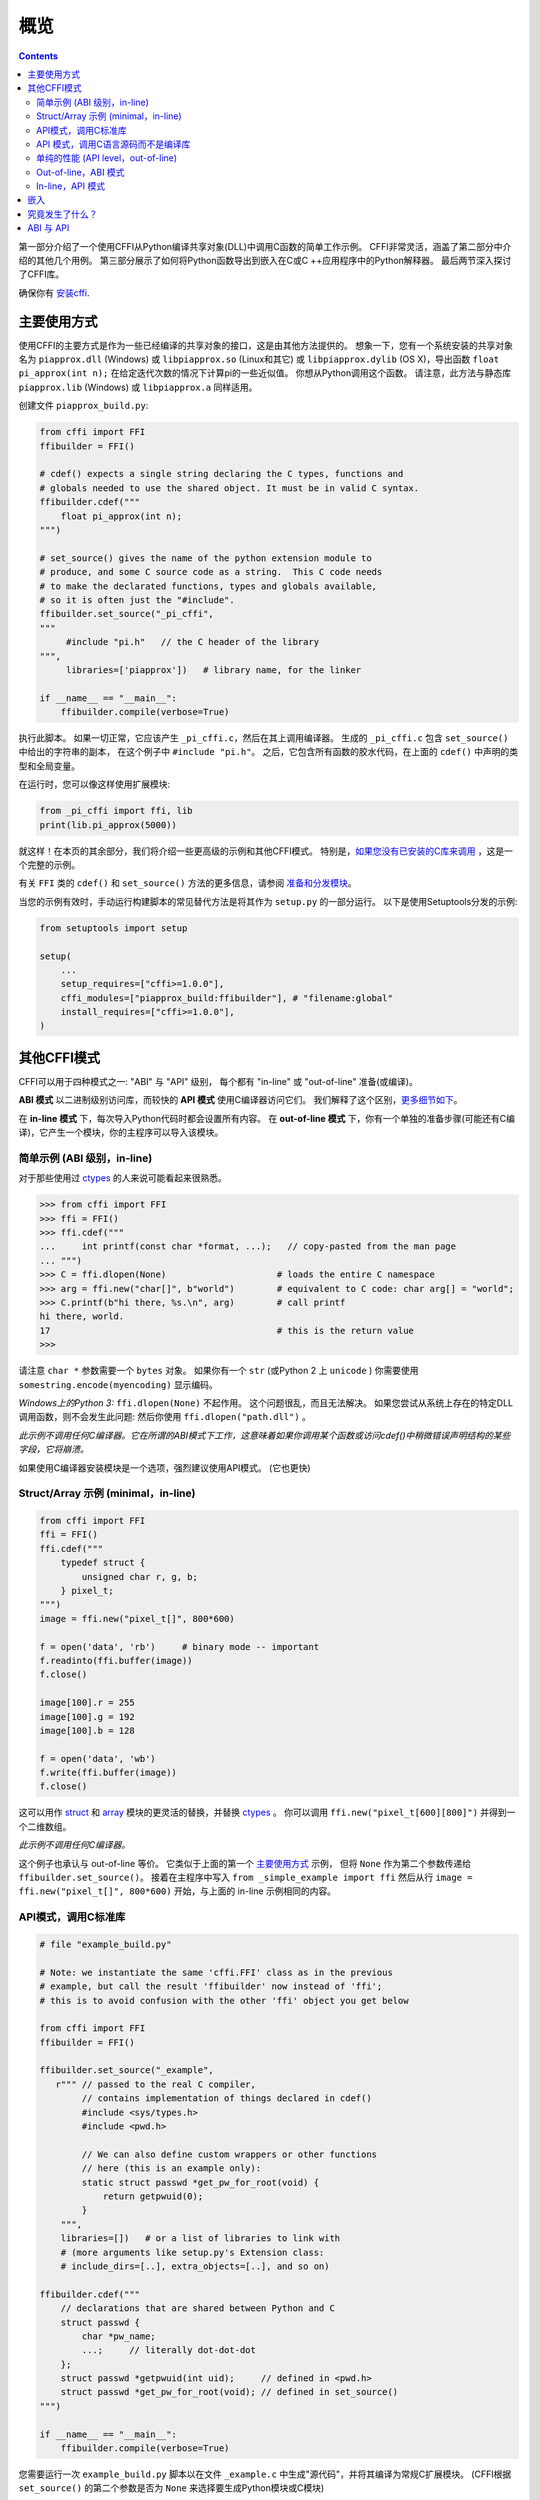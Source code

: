=======================================================
概览
=======================================================

.. contents::
   

第一部分介绍了一个使用CFFI从Python编译共享对象(DLL)中调用C函数的简单工作示例。 CFFI非常灵活，涵盖了第二部分中介绍的其他几个用例。 第三部分展示了如何将Python函数导出到嵌入在C或C ++应用程序中的Python解释器。 最后两节深入探讨了CFFI库。

确保你有 `安装cffi`__.

.. __: installation.html

.. _out-of-line-api-level:
.. _real-example:


主要使用方式
------------------

使用CFFI的主要方式是作为一些已经编译的共享对象的接口，这是由其他方法提供的。  想象一下，您有一个系统安装的共享对象名为 ``piapprox.dll`` (Windows) 或
``libpiapprox.so`` (Linux和其它) 或 ``libpiapprox.dylib`` (OS X)，导出函数 ``float pi_approx(int n);`` 在给定迭代次数的情况下计算pi的一些近似值。 你想从Python调用这个函数。 请注意，此方法与静态库 ``piapprox.lib`` (Windows) 或 ``libpiapprox.a`` 同样适用。

创建文件 ``piapprox_build.py``:

.. code-block:: python

      from cffi import FFI
      ffibuilder = FFI()

      # cdef() expects a single string declaring the C types, functions and
      # globals needed to use the shared object. It must be in valid C syntax.
      ffibuilder.cdef("""
          float pi_approx(int n);
      """)

      # set_source() gives the name of the python extension module to
      # produce, and some C source code as a string.  This C code needs
      # to make the declarated functions, types and globals available,
      # so it is often just the "#include".
      ffibuilder.set_source("_pi_cffi",
      """
      	   #include "pi.h"   // the C header of the library
      """,
      	   libraries=['piapprox'])   # library name, for the linker

      if __name__ == "__main__":
          ffibuilder.compile(verbose=True)

执行此脚本。 如果一切正常，它应该产生
``_pi_cffi.c``，然后在其上调用编译器。 生成的
``_pi_cffi.c`` 包含 ``set_source()`` 中给出的字符串的副本，
在这个例子中 ``#include "pi.h"``。 之后，它包含所有函数的胶水代码，在上面的 ``cdef()`` 中声明的类型和全局变量。

在运行时，您可以像这样使用扩展模块:

.. code-block:: python

    from _pi_cffi import ffi, lib
    print(lib.pi_approx(5000))

就这样！在本页的其余部分，我们将介绍一些更高级的示例和其他CFFI模式。  特别是，`如果您没有已安装的C库来调用`_ ，这是一个完整的示例。

有关 ``FFI`` 类的 ``cdef()`` 和 ``set_source()`` 方法的更多信息，请参阅 `准备和分发模块`__。

.. __: cdef.html

当您的示例有效时，手动运行构建脚本的常见替代方法是将其作为 ``setup.py``  的一部分运行。 以下是使用Setuptools分发的示例:

.. code-block:: python

    from setuptools import setup

    setup(
        ...
        setup_requires=["cffi>=1.0.0"],
        cffi_modules=["piapprox_build:ffibuilder"], # "filename:global"
        install_requires=["cffi>=1.0.0"],
    )


其他CFFI模式
----------------

CFFI可以用于四种模式之一: "ABI" 与 "API" 级别，
每个都有 "in-line" 或 "out-of-line" 准备(或编译)。

**ABI 模式** 以二进制级别访问库，而较快的 **API 模式** 使用C编译器访问它们。  我们解释了这个区别，更多细节如下__。

.. __: `abi-versus-api`_

在 **in-line 模式** 下，每次导入Python代码时都会设置所有内容。  在 **out-of-line 模式** 下，你有一个单独的准备步骤(可能还有C编译)，它产生一个模块，你的主程序可以导入该模块。


简单示例 (ABI 级别，in-line)
+++++++++++++++++++++++++++++++++++

对于那些使用过 ctypes_ 的人来说可能看起来很熟悉。

.. code-block:: python

    >>> from cffi import FFI
    >>> ffi = FFI()
    >>> ffi.cdef("""
    ...     int printf(const char *format, ...);   // copy-pasted from the man page
    ... """)                                  
    >>> C = ffi.dlopen(None)                     # loads the entire C namespace
    >>> arg = ffi.new("char[]", b"world")        # equivalent to C code: char arg[] = "world";
    >>> C.printf(b"hi there, %s.\n", arg)        # call printf
    hi there, world.
    17                                           # this is the return value
    >>>

请注意 ``char *`` 参数需要一个 ``bytes`` 对象。  如果你有一个
``str`` (或Python 2 上 ``unicode`` ) 你需要使用 ``somestring.encode(myencoding)`` 显示编码。

*Windows上的Python 3:* ``ffi.dlopen(None)`` 不起作用。 这个问题很乱，而且无法解决。 如果您尝试从系统上存在的特定DLL调用函数，则不会发生此问题: 然后你使用 ``ffi.dlopen("path.dll")`` 。

*此示例不调用任何C编译器。它在所谓的ABI模式下工作，这意味着如果你调用某个函数或访问cdef()中稍微错误声明结构的某些字段，它将崩溃。*

如果使用C编译器安装模块是一个选项，强烈建议使用API​​模式。 (它也更快)


Struct/Array 示例 (minimal，in-line)
+++++++++++++++++++++++++++++++++++++++

.. code-block:: python

    from cffi import FFI
    ffi = FFI()
    ffi.cdef("""
        typedef struct {
            unsigned char r, g, b;
        } pixel_t;
    """)
    image = ffi.new("pixel_t[]", 800*600)

    f = open('data', 'rb')     # binary mode -- important
    f.readinto(ffi.buffer(image))
    f.close()

    image[100].r = 255
    image[100].g = 192
    image[100].b = 128

    f = open('data', 'wb')
    f.write(ffi.buffer(image))
    f.close()

这可以用作 struct_ 和
array_ 模块的更灵活的替换，并替换 ctypes_ 。  你可以调用 ``ffi.new("pixel_t[600][800]")``
并得到一个二维数组。

.. _struct: http://docs.python.org/library/struct.html
.. _array: http://docs.python.org/library/array.html
.. _ctypes: http://docs.python.org/library/ctypes.html

*此示例不调用任何C编译器。*

这个例子也承认与 out-of-line 等价。 它类似于上面的第一个 `主要使用方式`_ 示例，
但将 ``None`` 作为第二个参数传递给
``ffibuilder.set_source()``。 接着在主程序中写入
``from _simple_example import ffi`` 然后从行 ``image =
ffi.new("pixel_t[]", 800*600)`` 开始，与上面的
in-line 示例相同的内容。


API模式，调用C标准库
++++++++++++++++++++++++++++++++++++++++

.. code-block:: python

    # file "example_build.py"

    # Note: we instantiate the same 'cffi.FFI' class as in the previous
    # example, but call the result 'ffibuilder' now instead of 'ffi';
    # this is to avoid confusion with the other 'ffi' object you get below

    from cffi import FFI
    ffibuilder = FFI()

    ffibuilder.set_source("_example",
       r""" // passed to the real C compiler,
            // contains implementation of things declared in cdef()
            #include <sys/types.h>
            #include <pwd.h>

            // We can also define custom wrappers or other functions
            // here (this is an example only):
            static struct passwd *get_pw_for_root(void) {
                return getpwuid(0);
            }
        """,
        libraries=[])   # or a list of libraries to link with
        # (more arguments like setup.py's Extension class:
        # include_dirs=[..], extra_objects=[..], and so on)

    ffibuilder.cdef("""
        // declarations that are shared between Python and C
        struct passwd {
            char *pw_name;
            ...;     // literally dot-dot-dot
        };
        struct passwd *getpwuid(int uid);     // defined in <pwd.h>
        struct passwd *get_pw_for_root(void); // defined in set_source()
    """)

    if __name__ == "__main__":
        ffibuilder.compile(verbose=True)

您需要运行一次 ``example_build.py`` 脚本以在文件 ``_example.c`` 中生成"源代码"，并将其编译为常规C扩展模块。  (CFFI根据 ``set_source()`` 的第二个参数是否为 ``None`` 来选择要生成Python模块或C模块)

*这个步骤需要一个C编译器。它产生一个名为例如_example.so或_example.pyd的文件。 如果需要，它可以像任何其他扩展模块一样以预编译形式分发。*

然后，在您的主程序中，您使用:

.. code-block:: python

    from _example import ffi, lib

    p = lib.getpwuid(0)
    assert ffi.string(p.pw_name) == b'root'
    p = lib.get_pw_for_root()
    assert ffi.string(p.pw_name) == b'root'

请注意 ``struct
passwd`` 与C设计确切无关 (它是"API 级别"，而不是"ABI 级别")。 它需要一个C编译器才能运行 ``example_build.py``，但它比尝试完全正确地获取 ``struct
passwd`` 字段的细节要便携得多。 同样，在 ``cdef()`` 中我们将 ``getpwuid()`` 声明为采用 ``int`` 参数; 在某些平台上，这可能稍微不正确，但并不重要。

另请注意，在运行时，API模式比ABI模式更快。

要使用Setuptools进行分发，将其集成到 ``setup.py`` :

.. code-block:: python

    from setuptools import setup

    setup(
        ...
        setup_requires=["cffi>=1.0.0"],
        cffi_modules=["example_build.py:ffibuilder"],
        install_requires=["cffi>=1.0.0"],
    )


.. _`如果您没有已安装的C库来调用`:

API 模式，调用C语言源码而不是编译库
+++++++++++++++++++++++++++++++++++++++++++++++++++++++++

如果要调用某些未预编译的库，但是你有C语言源代码，那么最简单的解决方案是创建一个从这个库中的C语言源代码编译的扩展模块，和额外的CFFI包装器(用于封装C语言源代码的库并构建扩展模块)。 例如，从 ``pi.c`` 和 ``pi.h`` 文件开始:

   .. code-block:: C

      /* filename: pi.c*/
      # include <stdlib.h>
      # include <math.h>
       
      /* Returns a very crude approximation of Pi
         given a int: a number of iteration */
      float pi_approx(int n){
      
        double i,x,y,sum=0;
      
        for(i=0;i<n;i++){
      
          x=rand();
          y=rand();
      
          if (sqrt(x*x+y*y) < sqrt((double)RAND_MAX*RAND_MAX))
            sum++; }
      
        return 4*(float)sum/(float)n; }

   .. code-block:: C

      /* filename: pi.h*/
      float pi_approx(int n);
      
创建一个脚本名为 ``pi_extension_build.py``，构建C语言扩展:

   .. code-block:: python

      from cffi import FFI
      ffibuilder = FFI()
      
      ffibuilder.cdef("float pi_approx(int n);")
   
      ffibuilder.set_source("_pi",  # name of the output C extension
      """
          #include "pi.h"',
      """,
          sources=['pi.c'],   # includes pi.c as additional sources
          libraries=['m'])    # on Unix, link with the math library
   
      if __name__ == "__main__":
          ffibuilder.compile(verbose=True)

构建扩展:
   
   .. code-block:: shell

      python pi_extension_build.py

注意到，在工作目录下，生成的输出文件:
``_pi.c``，``_pi.o`` 和编译的C语言扩展 (例如，在Linux上叫 ``_pi.so`` )。  它可以被PYthon调用:

   .. code-block:: python
   
       from _pi.lib import pi_approx
   
       approx = pi_approx(10)
       assert str(pi_approximation).startswith("3.")
   
       approx = pi_approx(10000)
       assert str(approx).startswith("3.1")  


.. _performance:

单纯的性能 (API level，out-of-line)
+++++++++++++++++++++++++++++++++++++++++++++++

`以上部分`__ 的变型，其目标不是调用现有的C库，而是编译并调用直接在构建脚本中编写的一些C语言函数:

.. __: real-example_

.. code-block:: python

    # file "example_build.py"

    from cffi import FFI
    ffibuilder = FFI()

    ffibuilder.cdef("int foo(int *, int *, int);")

    ffibuilder.set_source("_example",
    r"""
        static int foo(int *buffer_in, int *buffer_out, int x)
        {
            /* some algorithm that is seriously faster in C than in Python */
        }
    """)

    if __name__ == "__main__":
        ffibuilder.compile(verbose=True)

.. code-block:: python

    # file "example.py"

    from _example import ffi, lib

    buffer_in = ffi.new("int[]", 1000)
    # initialize buffer_in here...

    # easier to do all buffer allocations in Python and pass them to C,
    # even for output-only arguments
    buffer_out = ffi.new("int[]", 1000)

    result = lib.foo(buffer_in, buffer_out, 1000)

*您需要一个C编译器来运行example_build.py一次。 它产生一个文件名为 _example.so 或 _example.pyd。 如果可以，它可以像任何其他扩展模块一样以预编译形式分发。*


.. _out-of-line-abi-level:

Out-of-line，ABI 模式
++++++++++++++++++++++

out-of-line ABI 模式是常规(API) out-of-line
模式和in-line ABI 模式的混合。 它允许您使用 ABI 模式，具有其优点 (不需要C编译器) 和问题 (更容易崩溃).

这种混合模式可以大大减少导入时间，因为解析较大C头文件很慢。 它还允许您在构建期间进行更详细的检查，而不必担心性能
(例如 根据系统上检测到的库版本，使用小块声明多次调用 ``cdef()`` )。 

.. code-block:: python

    # file "simple_example_build.py"

    from cffi import FFI

    ffibuilder = FFI()
    # Note that the actual source is None
    ffibuilder.set_source("_simple_example", None)
    ffibuilder.cdef("""
        int printf(const char *format, ...);
    """)

    if __name__ == "__main__":
        ffibuilder.compile(verbose=True)

运行会产生 ``_simple_example.py``。 您的主程序仅导入此生成的模块，而不再是 ``simple_example_build.py``:

.. code-block:: python

    from _simple_example import ffi

    lib = ffi.dlopen(None)      # Unix: open the standard C library
    #import ctypes.util         # or, try this on Windows:
    #lib = ffi.dlopen(ctypes.util.find_library("c"))

    lib.printf(b"hi there, number %d\n", ffi.cast("int", 2))

注意这个 ``ffi.dlopen()``，不像in-line 模式,
不会调用任何额外的魔法来定位库: 它必须是路径名 (带或不带目录)，根据C的
``dlopen()`` 或 ``LoadLibrary()`` 函数的要求。 这意味着
``ffi.dlopen("libfoo.so")`` 没问题，但 ``ffi.dlopen("foo")`` 却不行。
在后一种情况下，你可以用
``ffi.dlopen(ctypes.util.find_library("foo"))`` 替换它。 此外，None仅在Unix上被识别以打开标准C库。

出于分发目的，请记住生成了一个新的
``_simple_example.py`` 文件。 您可以在项目的源文件中静态包含它，或者，使用Setuptools，您可以在 ``setup.py`` 中这样编写:

.. code-block:: python

    from setuptools import setup

    setup(
        ...
        setup_requires=["cffi>=1.0.0"],
        cffi_modules=["simple_example_build.py:ffibuilder"],
        install_requires=["cffi>=1.0.0"],
    )

总之，当您希望声明许多C语言结构但不需要与共享对象快速交互时，此模式很有用。例如，它对于解析二进制文件很有用。


In-line，API 模式
++++++++++++++++++

"API level + in-line" 模式存在错误，但很久就会弃用。  它曾经用 ``lib = ffi.verify("C header")`` 。
具有 ``set_source("modname", "C header")`` 的out-of-line 变型是首选的，并且当项目规模增大时避免了许多问题。


.. _embedding:

嵌入
---------

*版本1.5中的新功能。*

CFFI可用于 嵌入__: 创建一个标准的动态链接库 (Windows下 ``.dll`` ，其他地方 ``.so``)
可以在C应用程序中使用。

.. code-block:: python

    import cffi
    ffibuilder = cffi.FFI()

    ffibuilder.embedding_api("""
        int do_stuff(int, int);
    """)

    ffibuilder.set_source("my_plugin", "")

    ffibuilder.embedding_init_code("""
        from my_plugin import ffi

        @ffi.def_extern()
        def do_stuff(x, y):
            print("adding %d and %d" % (x, y))
            return x + y
    """)

    ffibuilder.compile(target="plugin-1.5.*", verbose=True)

这个简单的示例将 ``plugin-1.5.dll`` 或 ``plugin-1.5.so`` 创建为具有单个导出函数 ``do_stuff()`` 的DLL。 您使用要在内部使用的解释器执行上面的脚本一次; 它可以是CPython 2.x或3.x或PyPy。 然后可以从应用程序"照常"使用此DLL; 应用程序不需要知道它正在与使用Python和CFFI创建的库进行通信。 在运行时，当应用程序调用 ``int do_stuff(int,
int)`` 时，Python解释器会自动初始化并且被 ``def
do_stuff(x, y):`` 调用。 `请参阅有关嵌入的文档中的详细信息。`__

.. __: embedding.html
.. __: embedding.html


究竟发生了什么？
-----------------------

CFFI接口在与C语言相同的级别上运行————您使用与C语言中相同的语法声明类型和函数定义它们。　这意味着大多数文档或示例都可以直接从手册页中复制。

声明可以包含 **类型，函数，常量**
和 **和全局变量。** 传递给 ``cdef()`` 的内容不得包含其他内容; 特别是，``#ifdef`` 或 ``#include``
指令是不支持的。 上面例子中的cdef就是这样————他们声明“在C级别中有一个具有此给定签名的函数”，或者“存在具有此形状的结构类型”。

在 ABI 示例中， ``dlopen()`` 手动调用加载库。
在二进制级别，程序被分成多个命名空间 - 一个全局命名空间(在某些平台上)，每个库加一个命名空间。  因此
``dlopen()`` 返回一个 ``<FFILibrary>`` 对象，并且该对象具有来自该库的所有函数，常量和变量符号作为属性，并且已在
``cdef()`` 中声明。 如果要加载多个相互依赖的库，则只能调用一次 ``cdef()`` ，但可以多次调用 ``dlopen()`` 。

相反，API模式更像C语言程序: C链接器(静态或动态)负责查找使用的任何符号。
你将库名 ``libraries`` 作为
``set_source()`` 的关键字参数，但永远不需要说明哪个符号来自哪个库。
``set_source()`` 的其他常见参数包括 ``library_dirs`` 和
``include_dirs``; 所有这些参数都传递给标准的 
distutils/setuptools.

``ffi.new()`` 行分配C对象。 除非使用可选的第二个参数，否则它们最初用零填充。 如果指定，这个参数给出了一个"初始值"，就像你可以用C代码初始化全局变量一样。

实际的 ``lib.*()`` 函数调用应该是显而易见的: 就像C一样。


.. _abi-versus-api:

ABI 与 API
--------------

在二进制级别("ABI")访问C库充满了问题，特别是在非Windows平台上。

ABI级别最直接的缺点是调用函数需要通过非常通用的*libffi*库，这很慢(并且在非标准平台上并不总是完美测试)。 API模式改为编译直接调用目标函数的CPython C包装器。 它可以更快(并且比libffi工作得更好)。

更喜欢API模式的根本原因是 *C库通常用于与C编译器一起使用。* 你不应该做猜测结构中字段的位置。
上面的 "真实示例" 显示了CFFI如何使用C编译器: 此示例使用 ``set_source(..., "C source...")`` 而不是
``dlopen()``。 使用这种方法时，
我们的优点是我们可以在 ``cdef()`` 中的不同位置使用字面 "``...``"，缺少的信息将在C编译器的帮助下完成。 CFFI会将其转换为单个C源文件，其中包含未经修改的"C源代码"部分，后跟一些"魔术"C语言代码和从 ``cdef()`` 派生的声明。 编译此C语言文件时，生成的C扩展模块将包含我们需要的所有信息- 或者C编译器将发出警告或错误，例如.如果我们错误地声明了某些函数的签名。

请注意  ``set_source()`` 中的"C source" 部分可以包含任意C代码。 您可以使用它来声明一些用C编写的辅助函数。 要将这些帮助程序导出到Python，请将它们的签名放在 ``cdef()`` 中。
(您可以在"C source"部分中使用 ``static`` C关键字，如``static int myhelper(int x) { return x * 42; }`` 因为这些辅助只是在同一个C文件中生成的"魔术"C代码中引用。)

这可以用于例如将"crazy"宏包装到更标准的C函数中。 额外的C语言层在其他方面也很有用，喜欢调用期望一些复杂的参数结构的函数，你喜欢用C而不是Python构建。 (另一方面，如果您只需要调用"类似函数"的宏，那么您可以直接在 ``cdef()`` 中声明它们，就好像它们是函数一样。)

生成的C语言代码应该在运行它的平台(或Python版本)上独立相同，因此在简单的情况下，您可以直接分发预生成的C语言代码并将其视为常规C扩展模块(这取决于CPython上的 ``_cffi_backend`` 模块。)   `上面示例`__ 中的特殊Setuptools行是针对更复杂的情况，我们需要重新生成C源代码————例如: 因为重新生成此文件的Python脚本本身会查看系统以了解它应包含的内容。

.. __: real-example_
